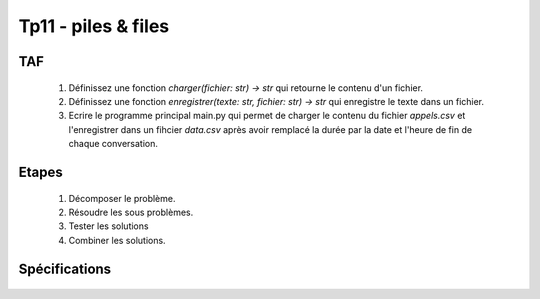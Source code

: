 Tp11 - piles & files
===========================


TAF
----
    #. Définissez une fonction `charger(fichier: str) -> str` qui retourne le contenu d'un fichier.
    #. Définissez une fonction `enregistrer(texte: str, fichier: str) -> str` qui enregistre le texte dans un fichier.
    #. Ecrire le programme principal main.py qui permet de charger le contenu du fichier `appels.csv` et l'enregistrer dans un fihcier `data.csv` après avoir remplacé la durée par la date et l'heure de fin de chaque conversation.

    .. image:: resultat.png
    
Etapes
------
    #. Décomposer le problème.
    #. Résoudre les sous problèmes.
    #. Tester les solutions
    #. Combiner les solutions.

Spécifications
--------------

    .. automodule:: tp11
        :members:
        :undoc-members:
        :member-order: bysource
